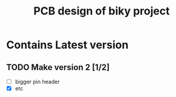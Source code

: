 #+TITLE: PCB design of biky project

* Contains Latest version

** TODO Make version 2 [1/2]
+ [ ] bigger pin header
+ [X] etc
